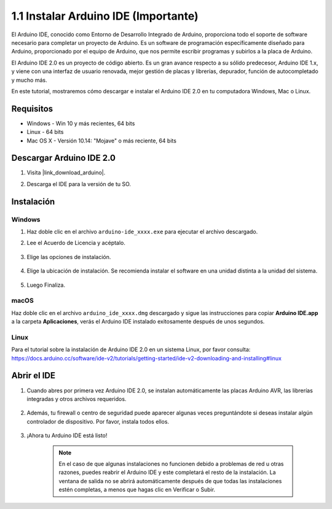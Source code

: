 .. _install_arduino:

1.1 Instalar Arduino IDE (Importante)
======================================

El Arduino IDE, conocido como Entorno de Desarrollo Integrado de Arduino, proporciona todo el soporte de software necesario para completar un proyecto de Arduino. Es un software de programación específicamente diseñado para Arduino, proporcionado por el equipo de Arduino, que nos permite escribir programas y subirlos a la placa de Arduino.

El Arduino IDE 2.0 es un proyecto de código abierto. Es un gran avance respecto a su sólido predecesor, Arduino IDE 1.x, y viene con una interfaz de usuario renovada, mejor gestión de placas y librerías, depurador, función de autocompletado y mucho más.

En este tutorial, mostraremos cómo descargar e instalar el Arduino IDE 2.0 en tu computadora Windows, Mac o Linux.

Requisitos
-------------------

* Windows - Win 10 y más recientes, 64 bits
* Linux - 64 bits
* Mac OS X - Versión 10.14: "Mojave" o más reciente, 64 bits

Descargar Arduino IDE 2.0
-------------------------------

#. Visita |link_download_arduino|.

#. Descarga el IDE para la versión de tu SO.

    .. image:: img/sp_001.png

Instalación
------------------------------

Windows
^^^^^^^^^^^^^

#. Haz doble clic en el archivo ``arduino-ide_xxxx.exe`` para ejecutar el archivo descargado.

#. Lee el Acuerdo de Licencia y acéptalo.

    .. image:: img/sp_002.png

#. Elige las opciones de instalación.

    .. image:: img/sp_003.png

#. Elige la ubicación de instalación. Se recomienda instalar el software en una unidad distinta a la unidad del sistema.

    .. image:: img/sp_004.png

#. Luego Finaliza.

    .. image:: img/sp_005.png

macOS
^^^^^^^^^^^^^^^^

Haz doble clic en el archivo ``arduino_ide_xxxx.dmg`` descargado y sigue las instrucciones para copiar **Arduino IDE.app** a la carpeta **Aplicaciones**, verás el Arduino IDE instalado exitosamente después de unos segundos.

.. image:: img/macos_install_ide.png
    :width: 800

Linux
^^^^^^^^^^^^

Para el tutorial sobre la instalación de Arduino IDE 2.0 en un sistema Linux, por favor consulta: https://docs.arduino.cc/software/ide-v2/tutorials/getting-started/ide-v2-downloading-and-installing#linux


Abrir el IDE
--------------

#. Cuando abres por primera vez Arduino IDE 2.0, se instalan automáticamente las placas Arduino AVR, las librerías integradas y otros archivos requeridos.

    .. image:: img/sp_901.png

#. Además, tu firewall o centro de seguridad puede aparecer algunas veces preguntándote si deseas instalar algún controlador de dispositivo. Por favor, instala todos ellos.

    .. image:: img/sp_104.png

#. ¡Ahora tu Arduino IDE está listo!

    .. note::
        En el caso de que algunas instalaciones no funcionen debido a problemas de red u otras razones, puedes reabrir el Arduino IDE y este completará el resto de la instalación. La ventana de salida no se abrirá automáticamente después de que todas las instalaciones estén completas, a menos que hagas clic en Verificar o Subir.
